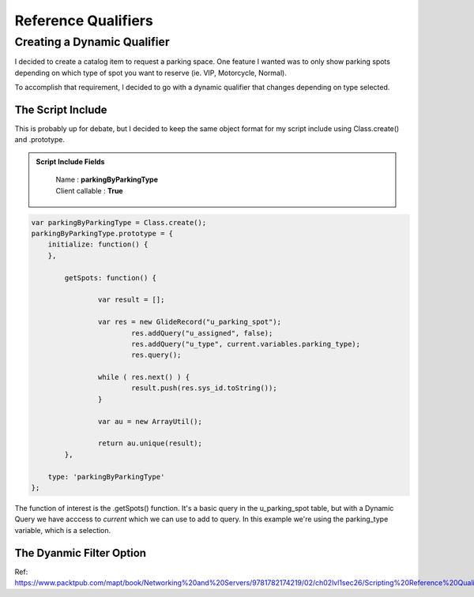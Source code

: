 
Reference Qualifiers
====================================================

Creating a Dynamic Qualifier
~~~~~~~~~~~~~~~~~~~~~~~~~~~~~~~~~~~~~~

I decided to create a catalog item to request a parking space.  One feature
I wanted was to only show parking spots depending on which type of spot
you want to reserve (ie. VIP, Motorcycle, Normal).

To accomplish that requirement, I decided to go with a dynamic qualifier that
changes depending on type selected.

The Script Include
---------------------

This is probably up for debate, but I decided to keep the same object format for
my script include using Class.create() and .prototype.

.. admonition:: Script Include Fields
	:class: myOwnStyle

		| Name : **parkingByParkingType**
		| Client callable : **True**

.. code-block:: javascript

	var parkingByParkingType = Class.create();
	parkingByParkingType.prototype = {
	    initialize: function() {
	    },
		
		getSpots: function() {
			
			var result = [];
			
			var res = new GlideRecord("u_parking_spot");
				res.addQuery("u_assigned", false);
				res.addQuery("u_type", current.variables.parking_type);
				res.query();
			
			while ( res.next() ) {
				result.push(res.sys_id.toString());
			}
			
			var au = new ArrayUtil();
			
			return au.unique(result);
		},

	    type: 'parkingByParkingType'
	};


The function of interest is the .getSpots() function.  It's a basic query in the
u_parking_spot table, but with a Dynamic Query we have acccess to *current* which
we can use to add to query.  In this example we're using the parking_type variable,
which is a selection.


The Dyanmic Filter Option
----------------------------


Ref: https://www.packtpub.com/mapt/book/Networking%20and%20Servers/9781782174219/02/ch02lvl1sec26/Scripting%20Reference%20Qualifiers